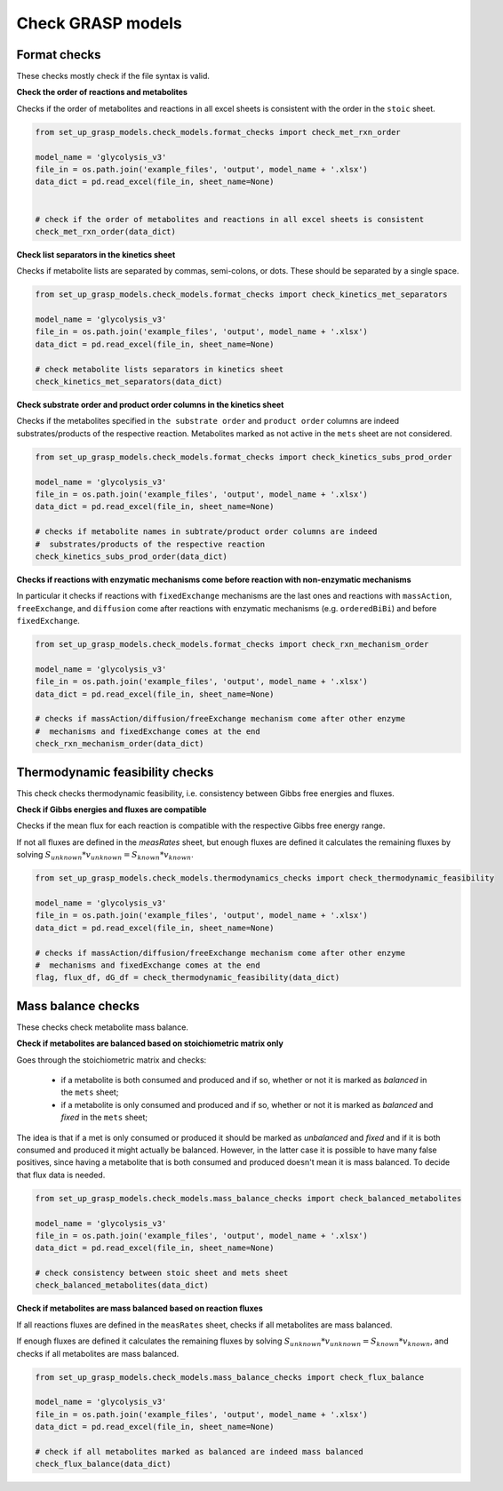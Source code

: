 Check GRASP models
===================


Format checks
---------------------

These checks mostly check if the file syntax is valid.

**Check the order of reactions and metabolites**

Checks if the order of metabolites and reactions in all excel sheets is consistent with the order in the ``stoic`` sheet.

.. code-block:: python

    from set_up_grasp_models.check_models.format_checks import check_met_rxn_order

    model_name = 'glycolysis_v3'
    file_in = os.path.join('example_files', 'output', model_name + '.xlsx')
    data_dict = pd.read_excel(file_in, sheet_name=None)


    # check if the order of metabolites and reactions in all excel sheets is consistent
    check_met_rxn_order(data_dict)


**Check list separators in the kinetics sheet**

Checks if metabolite lists are separated by commas, semi-colons, or dots. These should be separated by a single space.

.. code-block:: python

    from set_up_grasp_models.check_models.format_checks import check_kinetics_met_separators

    model_name = 'glycolysis_v3'
    file_in = os.path.join('example_files', 'output', model_name + '.xlsx')
    data_dict = pd.read_excel(file_in, sheet_name=None)

    # check metabolite lists separators in kinetics sheet
    check_kinetics_met_separators(data_dict)


**Check substrate order and product order columns in the kinetics sheet**

Checks if the metabolites specified in ``the substrate order`` and ``product order`` columns are indeed substrates/products of the respective reaction. Metabolites marked as not active in the ``mets`` sheet are not considered.

.. code-block:: python

    from set_up_grasp_models.check_models.format_checks import check_kinetics_subs_prod_order

    model_name = 'glycolysis_v3'
    file_in = os.path.join('example_files', 'output', model_name + '.xlsx')
    data_dict = pd.read_excel(file_in, sheet_name=None)

    # checks if metabolite names in subtrate/product order columns are indeed
    #  substrates/products of the respective reaction
    check_kinetics_subs_prod_order(data_dict)



**Checks if reactions with enzymatic mechanisms come before reaction with non-enzymatic mechanisms**

In particular it checks if reactions with ``fixedExchange`` mechanisms are the last ones and reactions with ``massAction``, ``freeExchange``, and ``diffusion`` come after reactions with enzymatic mechanisms (e.g. ``orderedBiBi``) and before ``fixedExchange``.

.. code-block:: python

    from set_up_grasp_models.check_models.format_checks import check_rxn_mechanism_order

    model_name = 'glycolysis_v3'
    file_in = os.path.join('example_files', 'output', model_name + '.xlsx')
    data_dict = pd.read_excel(file_in, sheet_name=None)

    # checks if massAction/diffusion/freeExchange mechanism come after other enzyme
    #  mechanisms and fixedExchange comes at the end
    check_rxn_mechanism_order(data_dict)




Thermodynamic feasibility checks
----------------------------------

This check checks thermodynamic feasibility, i.e. consistency between Gibbs free energies and fluxes.

**Check if Gibbs energies and fluxes are compatible**

Checks if the mean flux for each reaction is compatible with the respective Gibbs free energy range.

If not all fluxes are defined in the `measRates` sheet, but enough fluxes are defined it calculates the remaining fluxes by solving :math:`S_ {unknown} * v_{unknown} = S_{known} * v_{known}`.


.. code-block:: python

    from set_up_grasp_models.check_models.thermodynamics_checks import check_thermodynamic_feasibility

    model_name = 'glycolysis_v3'
    file_in = os.path.join('example_files', 'output', model_name + '.xlsx')
    data_dict = pd.read_excel(file_in, sheet_name=None)

    # checks if massAction/diffusion/freeExchange mechanism come after other enzyme
    #  mechanisms and fixedExchange comes at the end
    flag, flux_df, dG_df = check_thermodynamic_feasibility(data_dict)






Mass balance checks
---------------------

These checks check metabolite mass balance.


**Check if metabolites are balanced based on stoichiometric matrix only**

Goes through the stoichiometric matrix and checks:

 - if a metabolite is both consumed and produced and if so, whether or not it is marked as *balanced* in the ``mets`` sheet;
 - if a metabolite is only consumed and produced and if so, whether or not it is marked as *balanced* and *fixed*  in the ``mets`` sheet;

The idea is that if a met is only consumed or produced it should be marked as *unbalanced* and *fixed* and if it is both consumed and produced it might actually be balanced. However, in the latter case it is possible to have many false positives, since having a metabolite that is both consumed and produced doesn't mean it is mass balanced. To decide that flux data is needed.

.. code-block:: python

    from set_up_grasp_models.check_models.mass_balance_checks import check_balanced_metabolites

    model_name = 'glycolysis_v3'
    file_in = os.path.join('example_files', 'output', model_name + '.xlsx')
    data_dict = pd.read_excel(file_in, sheet_name=None)

    # check consistency between stoic sheet and mets sheet
    check_balanced_metabolites(data_dict)



**Check if metabolites are mass balanced based on reaction fluxes**

If all reactions fluxes are defined in the ``measRates`` sheet, checks if all metabolites are mass balanced.

If enough fluxes are defined it calculates the remaining fluxes by solving :math:`S_ {unknown} * v_{unknown} = S_{known} * v_{known}`, and checks if all metabolites are mass balanced.

.. code-block:: python

    from set_up_grasp_models.check_models.mass_balance_checks import check_flux_balance

    model_name = 'glycolysis_v3'
    file_in = os.path.join('example_files', 'output', model_name + '.xlsx')
    data_dict = pd.read_excel(file_in, sheet_name=None)

    # check if all metabolites marked as balanced are indeed mass balanced
    check_flux_balance(data_dict)


